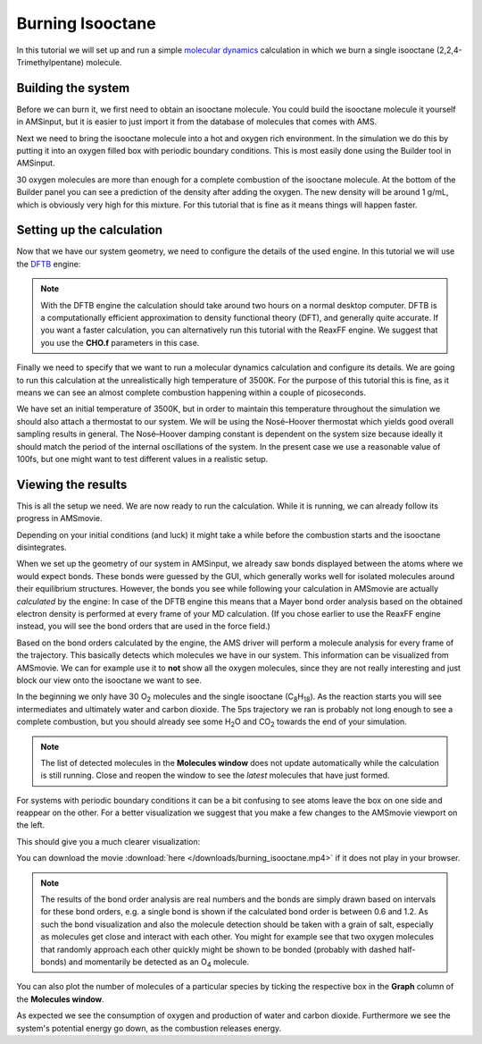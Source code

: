 .. This tutorial has been recorded: examples/tutorials/ams-burn-octane
.. Keep the recording in sync so it may be used to generate the images!

.. _AMS_burning_isooctane:

Burning Isooctane
*****************

In this tutorial we will set up and run a simple `molecular dynamics <../../AMS/Tasks/Molecular_Dynamics.html>`__ calculation in which we burn a single isooctane (2,2,4-Trimethylpentane) molecule.

Building the system
-------------------

Before we can burn it, we first need to obtain an isooctane molecule. You could build the isooctane molecule it yourself in AMSinput, but it is easier to just import it from the database of molecules that comes with AMS.

.. rst-class:: steps

  \
    | **1.** Start AMSinput.
    | **2.** Click into the search box |Search| and type "2,2,4-Tri".
    | **3.** Select "2,2,4-Trimethylpentane" from the drop-down menu.

Next we need to bring the isooctane molecule into a hot and oxygen rich environment. In the simulation we do this by putting it into an oxygen filled box with periodic boundary conditions. This is most easily done using the Builder tool in AMSinput.

.. rst-class:: steps

  \
    | **1.** Open the builder tool by clicking: **Edit → Builder**
    | **2.** Make a box of 12x12x12 Angstrom by typing **12** into the diagonal elements of the **Lattice vectors**.
    | **3.** Click into **copies of:** text field.
    | **4.** Type ``O`` to search for oxygen.
    | **5.** Select the **O2 (ADF)** match.
    | **6.** Change the 100 copies of oxygen into **30** copies.

.. image:: /Images/BurningIsooctane/burning_isooctane_1.png

30 oxygen molecules are more than enough for a complete combustion of the isooctane molecule. At the bottom of the Builder panel you can see a prediction of the density after adding the oxygen. The new density will be around 1 g/mL, which is obviously very high for this mixture. For this tutorial that is fine as it means things will happen faster.

.. rst-class:: steps

  \
    | **1.** Click the **Generate Molecules** button to fill the box with 30 oxygen molecules.
    | **2.** Close the Builder tool by clicking the **Close** button.

Setting up the calculation
--------------------------

Now that we have our system geometry, we need to configure the details of the used engine. In this tutorial we will use the `DFTB <../../DFTB/index.html>`__ engine:

.. rst-class:: steps

  \
    | **1.** Select DFTB engine by switching to the DFTB panel: |ADFPanel| **→** |DFTBPanel|
    | **2.** Set **Periodicity → Bulk**.
    | **3.** Select **Occupation → Fermi** and set the **Fermi temperature** to **3500K**.
    | **4.** Set the **Model** to **SCC-DFTB**.
    | **5.** Set the **Parameter directory** to **DFTB.org/mio-1-1**.
    | **6.** Set **K-space** to **Gamma Only**.

.. image:: /Images/BurningIsooctane/burning_isooctane_2.png

.. note::

   With the DFTB engine the calculation should take around two hours on a normal desktop computer. DFTB is a computationally efficient approximation to density functional theory (DFT), and generally quite accurate. If you want a faster calculation, you can alternatively run this tutorial with the ReaxFF engine. We suggest that you use the **CHO.f** parameters in this case.

Finally we need to specify that we want to run a molecular dynamics calculation and configure its details. We are going to run this calculation at the unrealistically high temperature of 3500K. For the purpose of this tutorial this is fine, as it means we can see an almost complete combustion happening within a couple of picoseconds.

.. rst-class:: steps

  \
    | **1.** Select **Task → Molecular Dynamics**.
    | **2.** Click on |MoreBtn| to go to the **Model → MD** panel.
    | **3.** Configure **10000** steps with a time step of **0.5fs**. This will result in a 5ps long trajectory.
    | **4.** Set the sample frequency to **5**. With a total of 10000 steps this will result in 2000 recorded samples.
    | **5.** Set the **Initial temperature** to **3500K**.

.. image:: /Images/BurningIsooctane/burning_isooctane_3.png

We have set an initial temperature of 3500K, but in order to maintain this temperature throughout the simulation we should also attach a thermostat to our system.  We will be using the Nosé–Hoover thermostat which yields good overall sampling results in general. The Nosé–Hoover damping constant is dependent on the system size because ideally it should match the period of the internal oscillations of the system. In the present case we use a reasonable value of 100fs, but one might want to test different values in a realistic setup.

.. rst-class:: steps

  \
    | **1.** Click on |MoreBtn| next to **Thermostat** to go to the **Model → Thermostat** panel.
    | **2.** Click the **+** button to add a thermostat to the simulation.
    | **3.** Select **Thermostat → NHC** (Nosé–Hoover chain).
    | **4.** Set **100fs** as the damping constant.
    | **5.** Set **3500K** as the **Temperature**.

.. image:: /Images/BurningIsooctane/burning_isooctane_4.png

Viewing the results
-------------------

This is all the setup we need. We are now ready to run the calculation. While it is running, we can already follow its progress in AMSmovie.

.. rst-class:: steps

  \
    | **1.** Use the **File → Run** command.
    | **2.** When asked to save your input, save it with a name of your choice.
    | **3.** The AMSjobs window comes to the front and your job starts running.
    | **4.** Select your job and click **SCM → Movie**.

Depending on your initial conditions (and luck) it might take a while before the combustion starts and the isooctane disintegrates.

.. rst-class:: steps

  \
    | **1.** Leave the calculation running for at least half an hour.

When we set up the geometry of our system in AMSinput, we already saw bonds displayed between the atoms where we would expect bonds. These bonds were guessed by the GUI, which generally works well for isolated molecules around their equilibrium structures. However, the bonds you see while following your calculation in AMSmovie are actually *calculated* by the engine: In case of the DFTB engine this means that a Mayer bond order analysis based on the obtained electron density is performed at every frame of your MD calculation. (If you chose earlier to use the ReaxFF engine instead, you will see the bond orders that are used in the force field.)

Based on the bond orders calculated by the engine, the AMS driver will perform a molecule analysis for every frame of the trajectory. This basically detects which molecules we have in our system. This information can be visualized from AMSmovie. We can for example use it to **not** show all the oxygen molecules, since they are not really interesting and just block our view onto the isooctane we want to see.

.. rst-class:: steps

  \
    | **1.** Click **MD Properties → Molecules**.
    | **2.** Untick the box in the **Show** column for **O2**.

In the beginning we only have 30 O\ :sub:`2` molecules and the single isooctane (C\ :sub:`8`\H\ :sub:`18`\). As the reaction starts you will see intermediates and ultimately water and carbon dioxide. The 5ps trajectory we ran is probably not long enough to see a complete combustion, but you should already see some H\ :sub:`2`\O and CO\ :sub:`2` towards the end of your simulation.

.. note::

   The list of detected molecules in the **Molecules window** does not update automatically while the calculation is still running. Close and reopen the window to see the *latest* molecules that have just formed.

For systems with periodic boundary conditions it can be a bit confusing to see atoms leave the box on one side and reappear on the other. For a better visualization we suggest that you make a few changes to the AMSmovie viewport on the left.

.. rst-class:: steps

  \
    | **1.** Enable showing the unit cell as a box by clicking **View → Periodic → Show Unit Cell**.
    | **2.** Show periodic images of all atoms by clicking **View → Periodic → Repeat Unit Cells**.
    | **3.** Adjust the transparency of the periodic images using the hotkeys **Ctrl + j/n** or via the **View → Periodic → Transparency Periodic Cells** menu.

This should give you a much clearer visualization:

.. raw:: html

   <center>
      <video controls src="../_downloads/burning_isooctane.mp4"></video>
   </center>

You can download the movie :download:`here </downloads/burning_isooctane.mp4>` if it does not play in your browser.

.. note::

   The results of the bond order analysis are real numbers and the bonds are simply drawn based on intervals for these bond orders, e.g. a single bond is shown if the calculated bond order is between 0.6 and 1.2. As such the bond visualization and also the molecule detection should be taken with a grain of salt, especially as molecules get close and interact with each other. You might for example see that two oxygen molecules that randomly approach each other quickly might be shown to be bonded (probably with dashed half-bonds) and momentarily be detected as an O\ :sub:`4`  molecule.

You can also plot the number of molecules of a particular species by ticking the respective box in the **Graph** column of the **Molecules window**.

.. rst-class:: steps

  \
    | **1.** Let the calculation finish. This might take around two hours.
    | **2.** Click **MD Properties → Molecules** to open the **Molecules window**.
    | **3.** Tick the boxes in the **Graphs** column for O2, H2O and CO2.

.. image:: /Images/BurningIsooctane/burning_isooctane_5.png

As expected we see the consumption of oxygen and production of water and carbon dioxide. Furthermore we see the system's potential energy go down, as the combustion releases energy.

.. seealso::

   If you are interested in combustion, also check out the :ref:`Burning methane tutorial<reaxff_burning_methane>` advanced tutorial. There you use ReaxFF to burn a mixture of methane and oxygen and learn to analyze the combustion using a reaction network.
